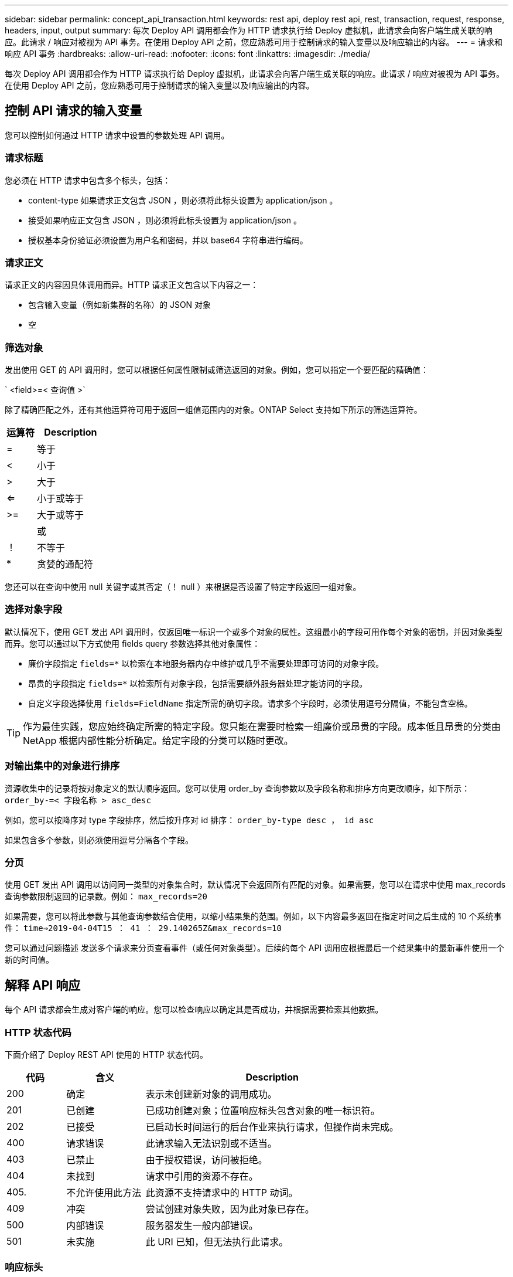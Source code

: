 ---
sidebar: sidebar 
permalink: concept_api_transaction.html 
keywords: rest api, deploy rest api, rest, transaction, request, response, headers, input, output 
summary: 每次 Deploy API 调用都会作为 HTTP 请求执行给 Deploy 虚拟机，此请求会向客户端生成关联的响应。此请求 / 响应对被视为 API 事务。在使用 Deploy API 之前，您应熟悉可用于控制请求的输入变量以及响应输出的内容。 
---
= 请求和响应 API 事务
:hardbreaks:
:allow-uri-read: 
:nofooter: 
:icons: font
:linkattrs: 
:imagesdir: ./media/


[role="lead"]
每次 Deploy API 调用都会作为 HTTP 请求执行给 Deploy 虚拟机，此请求会向客户端生成关联的响应。此请求 / 响应对被视为 API 事务。在使用 Deploy API 之前，您应熟悉可用于控制请求的输入变量以及响应输出的内容。



== 控制 API 请求的输入变量

您可以控制如何通过 HTTP 请求中设置的参数处理 API 调用。



=== 请求标题

您必须在 HTTP 请求中包含多个标头，包括：

* content-type 如果请求正文包含 JSON ，则必须将此标头设置为 application/json 。
* 接受如果响应正文包含 JSON ，则必须将此标头设置为 application/json 。
* 授权基本身份验证必须设置为用户名和密码，并以 base64 字符串进行编码。




=== 请求正文

请求正文的内容因具体调用而异。HTTP 请求正文包含以下内容之一：

* 包含输入变量（例如新集群的名称）的 JSON 对象
* 空




=== 筛选对象

发出使用 GET 的 API 调用时，您可以根据任何属性限制或筛选返回的对象。例如，您可以指定一个要匹配的精确值：

` <field>=< 查询值 >`

除了精确匹配之外，还有其他运算符可用于返回一组值范围内的对象。ONTAP Select 支持如下所示的筛选运算符。

[cols="30,70"]
|===
| 运算符 | Description 


| = | 等于 


| < | 小于 


| > | 大于 


| <= | 小于或等于 


| >= | 大于或等于 


|  | 或 


| ！ | 不等于 


| * | 贪婪的通配符 
|===
您还可以在查询中使用 null 关键字或其否定（！ null ）来根据是否设置了特定字段返回一组对象。



=== 选择对象字段

默认情况下，使用 GET 发出 API 调用时，仅返回唯一标识一个或多个对象的属性。这组最小的字段可用作每个对象的密钥，并因对象类型而异。您可以通过以下方式使用 fields query 参数选择其他对象属性：

* 廉价字段指定 `fields=*` 以检索在本地服务器内存中维护或几乎不需要处理即可访问的对象字段。
* 昂贵的字段指定 `fields=*` 以检索所有对象字段，包括需要额外服务器处理才能访问的字段。
* 自定义字段选择使用 `fields=FieldName` 指定所需的确切字段。请求多个字段时，必须使用逗号分隔值，不能包含空格。



TIP: 作为最佳实践，您应始终确定所需的特定字段。您只能在需要时检索一组廉价或昂贵的字段。成本低且昂贵的分类由 NetApp 根据内部性能分析确定。给定字段的分类可以随时更改。



=== 对输出集中的对象进行排序

资源收集中的记录将按对象定义的默认顺序返回。您可以使用 order_by 查询参数以及字段名称和排序方向更改顺序，如下所示： `order_by-=< 字段名称 > asc_desc`

例如，您可以按降序对 type 字段排序，然后按升序对 id 排序： `order_by-type desc ， id asc`

如果包含多个参数，则必须使用逗号分隔各个字段。



=== 分页

使用 GET 发出 API 调用以访问同一类型的对象集合时，默认情况下会返回所有匹配的对象。如果需要，您可以在请求中使用 max_records 查询参数限制返回的记录数。例如： `max_records=20`

如果需要，您可以将此参数与其他查询参数结合使用，以缩小结果集的范围。例如，以下内容最多返回在指定时间之后生成的 10 个系统事件： `time=>2019-04-04T15 ： 41 ： 29.140265Z&max_records=10`

您可以通过问题描述 发送多个请求来分页查看事件（或任何对象类型）。后续的每个 API 调用应根据最后一个结果集中的最新事件使用一个新的时间值。



== 解释 API 响应

每个 API 请求都会生成对客户端的响应。您可以检查响应以确定其是否成功，并根据需要检索其他数据。



=== HTTP 状态代码

下面介绍了 Deploy REST API 使用的 HTTP 状态代码。

[cols="15,20,65"]
|===
| 代码 | 含义 | Description 


| 200 | 确定 | 表示未创建新对象的调用成功。 


| 201 | 已创建 | 已成功创建对象；位置响应标头包含对象的唯一标识符。 


| 202 | 已接受 | 已启动长时间运行的后台作业来执行请求，但操作尚未完成。 


| 400 | 请求错误 | 此请求输入无法识别或不适当。 


| 403 | 已禁止 | 由于授权错误，访问被拒绝。 


| 404 | 未找到 | 请求中引用的资源不存在。 


| 405. | 不允许使用此方法 | 此资源不支持请求中的 HTTP 动词。 


| 409 | 冲突 | 尝试创建对象失败，因为此对象已存在。 


| 500 | 内部错误 | 服务器发生一般内部错误。 


| 501 | 未实施 | 此 URI 已知，但无法执行此请求。 
|===


=== 响应标头

Deploy 服务器生成的 HTTP 响应包含多个标头，其中包括：

* 每个成功的 API 请求的 request-id 都分配有一个唯一的请求标识符。
* 位置创建对象时，位置标头包含新对象的完整 URL ，包括唯一对象标识符。




=== 响应正文

与 API 请求关联的响应内容因对象，处理类型以及请求的成功或失败而异。响应正文将在 JSON 中呈现。

* 单个对象可以根据请求使用一组字段返回单个对象。例如，您可以使用 GET 使用唯一标识符检索集群的选定属性。
* 多个对象可以从一个资源收集返回多个对象。在所有情况下，都会使用一致的格式，其中 `num_records` 表示包含对象实例数组的记录和记录的数量。例如，您可以检索特定集群中定义的所有节点。
* 作业对象如果异步处理 API 调用，则返回作业对象，用于固定后台任务。例如，用于部署集群的 POST 请求会异步处理并返回作业对象。
* Error 对象如果发生错误，则始终返回 Error 对象。例如，在尝试创建名称已存在的集群时，您将收到错误消息。
* 空在某些情况下，不会返回任何数据，响应正文为空。例如，使用 delete 删除现有主机后，响应正文为空。

